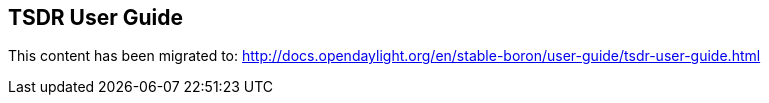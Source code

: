 == TSDR User Guide

This content has been migrated to: http://docs.opendaylight.org/en/stable-boron/user-guide/tsdr-user-guide.html
